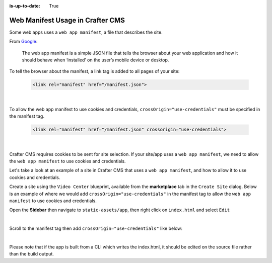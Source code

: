 :is-up-to-date: True

.. index:: Web manifest usage in Crafter CMS, How to use a manifest with Crafter CMS, Web App Manifest, Manifest

=================================
Web Manifest Usage in Crafter CMS
=================================

Some web apps uses a ``web app manifest``, a file that describes the site.

From `Google <https://developers.google.com/web/fundamentals/web-app-manifest>`_:

   The web app manifest is a simple JSON file that tells the browser about your web application and how it should behave when ‘installed’ on the user’s mobile device or desktop.

To tell the browser about the manifest, a link tag is added to all pages of your site:

    .. code-block:: html

       <link rel="manifest" href="/manifest.json">

    |

To allow the web app manifest to use cookies and credentials, ``crossOrigin="use-credentials"`` must be specified in the manifest tag.

    .. code-block:: html

       <link rel="manifest" href="/manifest.json" crossorigin="use-credentials">

    |

Crafter CMS requires cookies to be sent for site selection.  If your site/app uses a ``web app manifest``, we need to allow the ``web app manifest`` to use cookies and credentials.

Let's take a look at an example of a site in Crafter CMS that uses a ``web app manifest``, and how to allow it to use cookies and credentials.

Create a site using the ``Video Center`` blueprint, available from the **marketplace** tab in the ``Create Site`` dialog.
Below is an example of where we would add ``crossOrigin="use-credentials"`` in the manifest tag to allow the ``web app manifest`` to use cookies and credentials.

Open the **Sidebar** then navigate to ``static-assets/app``, then right click on ``index.html`` and select ``Edit``

.. image:: /_static/images/guides/pwa/edit-manifest-tag.png
   :alt: Web App Manifest - Open "index.html"
   :width: 40 %
   :align: center

|

Scroll to the manifest tag then add ``crossOrigin="use-credentials"`` like below:

.. code-block:: html
   :linenos:
   :emphasize-lines: 11

   <!DOCTYPE html>
   <html lang="en">
     <head>
       <meta charset="utf-8">
       <meta name="viewport" content="width=device-width, initial-scale=1, shrink-to-fit=no">
       <meta name="theme-color" content="#000000">
       <!--
         manifest.json provides metadata used when your web app is added to the
         homescreen on Android. See https://developers.google.com/web/fundamentals/engage-and-retain/web-app-manifest/
       -->
       <link rel="manifest" href="%PUBLIC_URL%/manifest.json" crossorigin="use-credentials">

|

Please note that if the app is built from a CLI which writes the index.html, it should be edited on the source file rather than the build output.